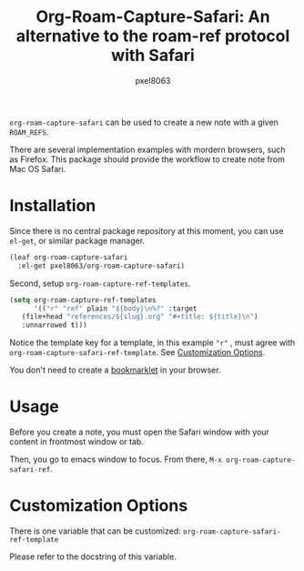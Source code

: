 #+title: Org-Roam-Capture-Safari: An alternative to the roam-ref protocol with Safari
#+author: pxel8063
[[https://github.com/pxel8063/org-roam-capture-safari/actions][https://github.com/pxel8063/org-roam-capture-safari/actions/workflows/test.yml/badge.svg]] [[https://www.gnu.org/licenses/gpl-3.0][https://img.shields.io/badge/License-GPL%20v3-blue.svg]]

=org-roam-capture-safari= can be used to create a new note with a given
=ROAM_REFS=.

There are several implementation examples with mordern browsers, such as
Firefox. This package should provide the workflow to create note from Mac OS
Safari.

* Installation
Since there is no central package repository at this moment, you can use
=el-get=, or similar package manager.

#+begin_src emacs-lisp
  (leaf org-roam-capture-safari
    :el-get pxel8063/org-roam-capture-safari)
#+end_src

Second, setup =org-roam-capture-ref-templates=.
#+begin_src emacs-lisp
  (setq org-roam-capture-ref-templates
        '(("r" "ref" plain "${body}\n%?" :target
  	 (file+head "references/${slug}.org" "#+title: ${title}\n")
  	 :unnarrowed t)))
#+end_src
Notice the template key for a template, in this example ="r"= , must agree with
=org-roam-capture-safari-ref-template=. See [[#customization-options][Customization Options]].

You don't need to create a [[https://en.wikipedia.org/wiki/Bookmarklet][bookmarklet]] in your browser.

* Usage
Before you create a note, you must open the Safari window with your content in
frontmost window or tab.

Then, you go to emacs window to focus. From there, =M-x org-roam-capture-safari-ref=.

* Customization Options
There is one variable that can be customized: =org-roam-capture-safari-ref-template=

Please refer to the docstring of this variable.

